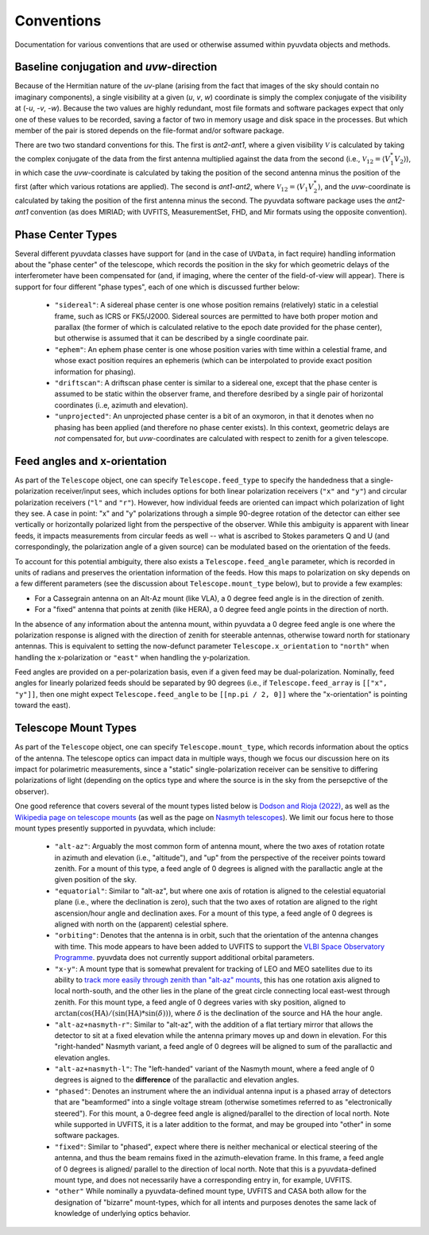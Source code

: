 Conventions
==============
Documentation for various conventions that are used or otherwise assumed within
pyuvdata objects and methods.


Baseline conjugation and *uvw*-direction
----------------------------------------
Because of the Hermitian nature of the *uv*-plane (arising from the fact that images of
the sky should contain no imaginary components), a single visibility at a given
(*u*, *v*, *w*) coordinate is simply the complex conjugate of the visibility at
(-*u*, -*v*, -*w*). Because the two values are highly redundant, most file formats and
software packages expect that only one of these values to be recorded, saving a factor
of two in memory usage and disk space in the processes. But which member of the pair
is stored depends on the file-format and/or software package.

There are two two standard conventions for this. The first is *ant2-ant1*, where a
given visibility :math:`\mathcal{V}` is calculated by taking the complex conjugate of
the data from the first antenna multiplied against the data from the second (i.e.,
:math:`\mathcal{V}_{12}=\langle V^{*}_1 V_{2} \rangle`), in which case the
*uvw*-coordinate is calculated by taking the position of the second antenna minus
the position of the first (after which various rotations are applied). The second is
*ant1-ant2*, where :math:`\mathcal{V}_{12}=\langle V_{1} V_{2}^{*} \rangle`, and the
*uvw*-coordinate is calculated by taking the position of the first antenna minus
the second. The pyuvdata software package uses the *ant2-ant1* convention (as does
MIRIAD; with UVFITS, MeasurementSet, FHD, and Mir formats using the opposite convention).

Phase Center Types
------------------
Several different pyuvdata classes have support for (and in the case of ``UVData``,
in fact require) handling information about the "phase center" of the telescope, which
records the position in the sky for which geometric delays of the interferometer have
been compensated for (and, if imaging, where the center of the field-of-view will
appear). There is support for four different "phase types", each of one which is
discussed further below:

  - ``"sidereal"``: A sidereal phase center is one whose position remains (relatively)
    static in a celestial frame, such as ICRS or FK5/J2000. Sidereal sources are
    permitted to have both proper motion and parallax (the former of which is
    calculated relative to the epoch date provided for the phase center), but otherwise
    is assumed that it can be described by a single coordinate pair.
  - ``"ephem"``: An ephem phase center is one whose position varies with time within
    a celestial frame, and whose exact position requires an ephemeris (which can be
    interpolated to provide exact position information for phasing).
  - ``"driftscan"``: A driftscan phase center is similar to a sidereal one, except that
    the phase center is assumed to be static within the observer frame, and therefore
    desribed by a single pair of horizontal coordinates (i..e, azimuth and elevation).
  - ``"unprojected"``: An unprojected phase center is a bit of an oxymoron, in that it
    denotes when no phasing has been applied (and therefore no phase center exists). In
    this context, geometric delays are *not* compensated for, but *uvw*-coordinates
    are calculated with respect to zenith for a given telescope.

Feed angles and x-orientation
-----------------------------
As part of the ``Telescope`` object, one can specify ``Telescope.feed_type`` to specify
the handedness that a single-polarization receiver/input sees, which includes options
for both linear polarization receivers (``"x"`` and ``"y"``) and circular polarization
receivers (``"l"`` and ``"r"``). However, how individual feeds are oriented can impact
which polarization of light they see. A case in point: "x" and "y" polarizations through
a simple 90-degree rotation of the detector can either see vertically or horizontally
polarized light from the perspective of the observer. While this ambiguity is apparent
with linear feeds, it impacts measurements from circular feeds as well -- what is
ascribed to Stokes parameters Q and U (and correspondingly, the polarization angle
of a given source) can be modulated based on the orientation of the feeds.

To account for this potential ambiguity, there also exists a ``Telescope.feed_angle``
parameter, which is recorded in units of radians and preserves the orientation
information of the feeds. How this maps to polarization on sky depends on a few
different parameters (see the discussion about ``Telescope.mount_type`` below), but
to provide a few examples:

- For a Cassegrain antenna on an Alt-Az mount (like VLA), a 0 degree feed angle is in
  the direction of zenith.

- For a "fixed" antenna that points at zenith (like HERA), a 0 degree feed angle points
  in the direction of north.

In the absence of any information about the antenna mount, within pyuvdata a 0 degree
feed angle is one where the polarization response is aligned with the direction of
zenith for steerable antennas, otherwise toward north for stationary antennas. This is
equivalent to setting the now-defunct parameter ``Telescope.x_orientation`` to
``"north"`` when handling the x-polarization or ``"east"`` when handling the
y-polarization.

Feed angles are provided on a per-polarization basis, even if a given feed may be
dual-polarization. Nominally, feed angles for linearly polarized feeds should be
separated by 90 degrees (i.e., if ``Telescope.feed_array`` is ``[["x", "y"]]``, then
one might expect ``Telescope.feed_angle`` to be ``[[np.pi / 2, 0]]`` where the
"x-orientation" is pointing toward the east).

Telescope Mount Types
---------------------
As part of the ``Telescope`` object, one can specify ``Telescope.mount_type``, which
records information about the optics of the antenna. The telescope optics can impact
data in multiple ways, though we focus our discussion here on its impact for polarimetric
measurements, since a "static" single-polarization receiver can be sensitive to
differing polarizations of light (depending on the optics type and where the source is
in the sky from the persepctive of the observer).


One good reference that covers several of the mount types listed below is
`Dodson and Rioja (2022) <https://arxiv.org/abs/2210.13381>`_, as well as the
`Wikipedia page on telescope mounts <https://en.wikipedia.org/wiki/Telescope_mount>`_
(as well as the page on `Nasmyth telescopes <https://en.wikipedia.org/wiki/Nasmyth_telescope>`_).
We limit our focus here to those mount types presently supported in pyuvdata, which
include:

  - ``"alt-az"``: Arguably the most common form of antenna mount, where the two axes of
    rotation rotate in azimuth and elevation (i.e., "altitude"), and "up" from the
    perspective of the receiver points toward zenith. For a mount of this type, a feed
    angle of 0 degrees is aligned with the parallactic angle at the given position of
    the sky.
  - ``"equatorial"``: Similar to "alt-az", but where one axis of rotation is aligned
    to the celestial equatorial plane (i.e., where the declination is zero), such that
    the two axes of rotation are aligned to the right ascension/hour angle and
    declination axes. For a mount of this type, a feed angle of 0 degrees is aligned
    with north on the (apparent) celestial sphere.
  - ``"orbiting"``: Denotes that the antenna is in orbit, such that the orientation of
    the antenna changes with time. This mode appears to have been added to UVFITS to
    support the `VLBI Space Observatory Programme <https://en.wikipedia.org/wiki/HALCA>`_.
    pyuvdata does not currently support additional orbital parameters.
  - ``"x-y"``: A mount type that is somewhat prevalent for tracking of LEO and MEO
    satellites due to its ability to `track more easily through zenith than "alt-az"
    mounts <https://ntrs.nasa.gov/api/citations/19650021134/downloads/19650021134.pdf>`_,
    this has one rotation axis aligned to local north-south, and the other lies in the
    plane of the great circle connecting local east-west through zenith. For this mount
    type, a feed angle of 0 degrees varies with sky position, aligned to
    :math:`\arctan(\cos(\textrm{HA}) / (\sin(\textrm{HA}) * \sin(\delta)))`,
    where :math:`\delta` is the declination of the source and HA the hour angle.
  - ``"alt-az+nasmyth-r"``: Similar to "alt-az", with the addition of a flat tertiary
    mirror that allows the detector to sit at a fixed elevation while the antenna primary
    moves up and down in elevation. For this "right-handed" Nasmyth variant, a feed angle
    of 0 degrees will be aligned to sum of the parallactic and elevation angles.
  - ``"alt-az+nasmyth-l"``: The "left-handed" variant of the Nasmyth mount, where a
    feed angle of 0 degrees is aigned to the **difference** of the parallactic and
    elevation angles.
  - ``"phased"``: Denotes an instrument where the an individual antenna input is
    a phased array of detectors that are "beamformed" into a single voltage stream
    (otherwise sometimes referred to as "electronically steered"). For this mount, a
    0-degree feed angle is aligned/parallel to the direction of local north. Note
    while supported in UVFITS, it is a later addition to the format, and may be grouped
    into "other" in some software packages.
  - ``"fixed"``: Similar to "phased", expect where there is neither mechanical or
    electical steering of the antenna, and thus the beam remains fixed in the
    azimuth-elevation frame. In this frame, a feed angle of 0 degrees is aligned/
    parallel to the direction of local north. Note that this is a pyuvdata-defined mount
    type, and does not necessarily have a corresponding entry in, for example, UVFITS.
  - ``"other"``  While nominally a pyuvdata-defined mount type, UVFITS and CASA both
    allow for the designation of "bizarre" mount-types, which for all intents and purposes
    denotes the same lack of knowledge of underlying optics behavior.
